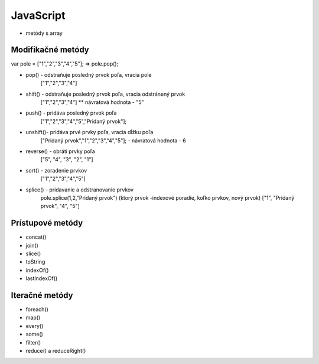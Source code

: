.. _relyingparties:

JavaScript
###############

- metódy s array

Modifikačné metódy 
==========

var pole = ["1","2","3","4","5"];
=> pole.pop(); 

* pop()  - odstraňuje posledný prvok poľa, vracia pole
          ["1","2","3","4"] 
* shift() - odstraňuje posledný prvok poľa, vracia odstránený prvok
          ["1","2","3","4"] 
          ** návratová hodnota - "5"
* push() - pridáva posledný prvok poľa
          ["1","2","3","4","5","Pridaný prvok"];
* unshift()- pridáva prvé prvky poľa, vracia dĺžku poľa
           ["Pridaný prvok","1","2","3","4","5"];
           - návratová hodnota - 6
* reverse() - obráti prvky poľa
          ["5", "4", "3", "2", "1"]
* sort() - zoradenie prvkov
          ["1","2","3","4","5"]
* splice() - pridavanie a odstranovanie prvkov
          pole.splice(1,2,"Pridaný prvok")
          (ktorý prvok -indexové poradie, koľko prvkov, nový prvok)
          ["1", "Pridaný prvok", "4", "5"]

Prístupové metódy
==========
* concat()
* join()
* slice()
* toString
* indexOf()
* lastIndexOf()

Iteračné metódy
==========
* foreach()
* map()
* every()
* some()
* filter()
* reduce() a reduceRight()
